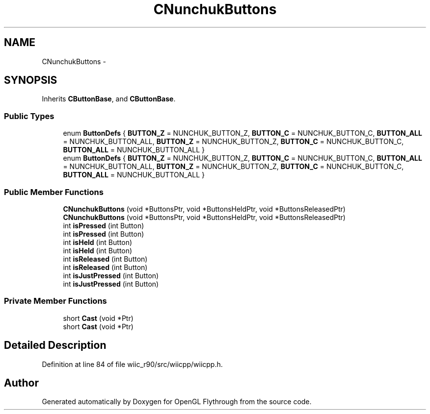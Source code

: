 .TH "CNunchukButtons" 3 "Fri Nov 30 2012" "Version 001" "OpenGL Flythrough" \" -*- nroff -*-
.ad l
.nh
.SH NAME
CNunchukButtons \- 
.SH SYNOPSIS
.br
.PP
.PP
Inherits \fBCButtonBase\fP, and \fBCButtonBase\fP\&.
.SS "Public Types"

.in +1c
.ti -1c
.RI "enum \fBButtonDefs\fP { \fBBUTTON_Z\fP =  NUNCHUK_BUTTON_Z, \fBBUTTON_C\fP =  NUNCHUK_BUTTON_C, \fBBUTTON_ALL\fP =  NUNCHUK_BUTTON_ALL, \fBBUTTON_Z\fP =  NUNCHUK_BUTTON_Z, \fBBUTTON_C\fP =  NUNCHUK_BUTTON_C, \fBBUTTON_ALL\fP =  NUNCHUK_BUTTON_ALL }"
.br
.ti -1c
.RI "enum \fBButtonDefs\fP { \fBBUTTON_Z\fP =  NUNCHUK_BUTTON_Z, \fBBUTTON_C\fP =  NUNCHUK_BUTTON_C, \fBBUTTON_ALL\fP =  NUNCHUK_BUTTON_ALL, \fBBUTTON_Z\fP =  NUNCHUK_BUTTON_Z, \fBBUTTON_C\fP =  NUNCHUK_BUTTON_C, \fBBUTTON_ALL\fP =  NUNCHUK_BUTTON_ALL }"
.br
.in -1c
.SS "Public Member Functions"

.in +1c
.ti -1c
.RI "\fBCNunchukButtons\fP (void *ButtonsPtr, void *ButtonsHeldPtr, void *ButtonsReleasedPtr)"
.br
.ti -1c
.RI "\fBCNunchukButtons\fP (void *ButtonsPtr, void *ButtonsHeldPtr, void *ButtonsReleasedPtr)"
.br
.ti -1c
.RI "int \fBisPressed\fP (int Button)"
.br
.ti -1c
.RI "int \fBisPressed\fP (int Button)"
.br
.ti -1c
.RI "int \fBisHeld\fP (int Button)"
.br
.ti -1c
.RI "int \fBisHeld\fP (int Button)"
.br
.ti -1c
.RI "int \fBisReleased\fP (int Button)"
.br
.ti -1c
.RI "int \fBisReleased\fP (int Button)"
.br
.ti -1c
.RI "int \fBisJustPressed\fP (int Button)"
.br
.ti -1c
.RI "int \fBisJustPressed\fP (int Button)"
.br
.in -1c
.SS "Private Member Functions"

.in +1c
.ti -1c
.RI "short \fBCast\fP (void *Ptr)"
.br
.ti -1c
.RI "short \fBCast\fP (void *Ptr)"
.br
.in -1c
.SH "Detailed Description"
.PP 
Definition at line 84 of file wiic_r90/src/wiicpp/wiicpp\&.h\&.

.SH "Author"
.PP 
Generated automatically by Doxygen for OpenGL Flythrough from the source code\&.
